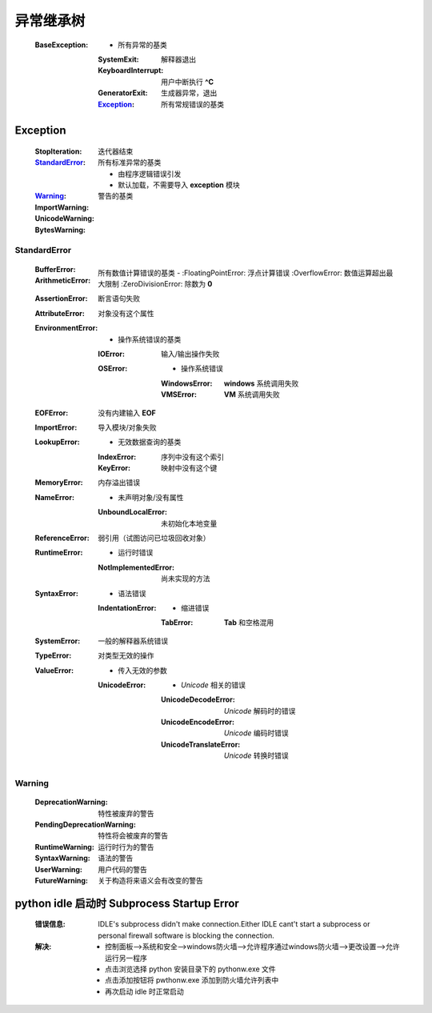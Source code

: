 异常继承树
=========
    :BaseException:
        -                   所有异常的基类
        :SystemExit:        解释器退出
        :KeyboardInterrupt: 用户中断执行 **^C**
        :GeneratorExit:     生成器异常，退出
        :Exception_:        所有常规错误的基类


Exception
----------
    :StopIteration:  迭代器结束
    :StandardError_: 所有标准异常的基类

            -        由程序逻辑错误引发
            -        默认加载，不需要导入 **exception** 模块
    :Warning_:       警告的基类
    :ImportWarning:
    :UnicodeWarning:
    :BytesWarning:


StandardError
""""""""""""""
    :BufferError:
    :ArithmeticError:               所有数值计算错误的基类
        -
        :FloatingPointError:        浮点计算错误
        :OverflowError:             数值运算超出最大限制
        :ZeroDivisionError:         除数为 **0**
    :AssertionError:                断言语句失败
    :AttributeError:                对象没有这个属性
    :EnvironmentError:
        -                           操作系统错误的基类
        :IOError:                   输入/输出操作失败
        :OSError:
            -                       操作系统错误
            :WindowsError:          **windows** 系统调用失败
            :VMSError:              **VM** 系统调用失败
    :EOFError:                      没有内建输入 **EOF**
    :ImportError:                   导入模块/对象失败
    :LookupError:
        -                           无效数据查询的基类
        :IndexError:                序列中没有这个索引
        :KeyError:                  映射中没有这个键
    :MemoryError:                   内存溢出错误
    :NameError:
        -                           未声明对象/没有属性
        :UnboundLocalError:         未初始化本地变量
    :ReferenceError:                弱引用（试图访问已垃圾回收对象）
    :RuntimeError:
        -                           运行时错误
        :NotImplementedError:       尚未实现的方法
    :SyntaxError:
        -                           语法错误
        :IndentationError:
            -                       缩进错误
            :TabError:              **Tab** 和空格混用
    :SystemError:                   一般的解释器系统错误
    :TypeError:                     对类型无效的操作
    :ValueError:
        -                           传入无效的参数
        :UnicodeError:
            -                       *Unicode* 相关的错误
            :UnicodeDecodeError:    *Unicode* 解码时的错误
            :UnicodeEncodeError:    *Unicode* 编码时错误
            :UnicodeTranslateError: *Unicode* 转换时错误


Warning
""""""""
    :DeprecationWarning:        特性被废弃的警告
    :PendingDeprecationWarning: 特性将会被废弃的警告
    :RuntimeWarning:            运行时行为的警告
    :SyntaxWarning:             语法的警告
    :UserWarning:               用户代码的警告
    :FutureWarning:             关于构造将来语义会有改变的警告


python idle 启动时 Subprocess Startup Error
-------------------------------------------
    :错误信息: IDLE's subprocess didn't make connection.Either IDLE cant't start a subprocess or personal firewall software is blocking the connection.
    :解决:
        - 控制面板-->系统和安全-->windows防火墙-->允许程序通过windows防火墙-->更改设置-->允许运行另一程序
        - 点击浏览选择 python 安装目录下的 pythonw.exe 文件
        - 点击添加按钮将 pwthonw.exe 添加到防火墙允许列表中
        - 再次启动 idle 时正常启动
